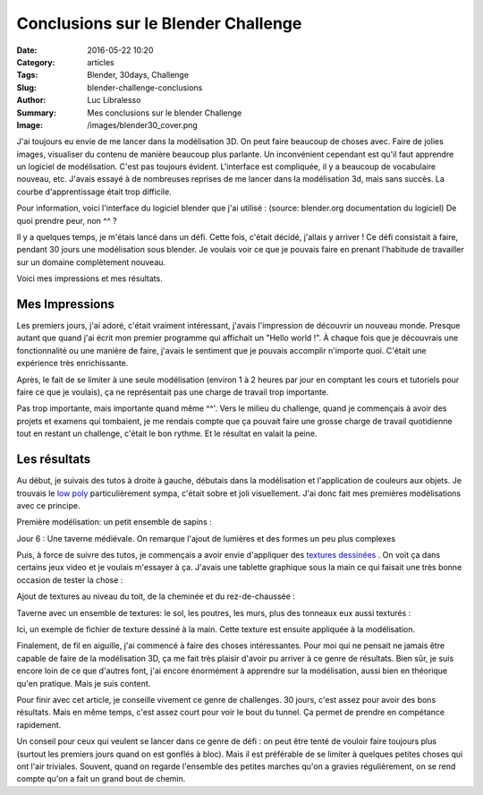 Conclusions sur le Blender Challenge
####################################

:Date: 2016-05-22 10:20
:Category: articles
:Tags: Blender, 30days, Challenge
:Slug: blender-challenge-conclusions
:Author: Luc Libralesso
:Summary: Mes conclusions sur le blender Challenge
:Image: /images/blender30_cover.png

J'ai toujours eu envie de me lancer dans la modélisation 3D. On peut faire beaucoup
de choses avec. Faire de jolies images, visualiser du contenu de manière beaucoup
plus parlante. Un inconvénient cependant est qu'il faut apprendre un logiciel de modélisation.
C'est pas toujours évident. L'interface est compliquée, il y a beaucoup de vocabulaire nouveau, etc.
J'avais essayé à de nombreuses reprises de me lancer dans la modélisation 3d, mais sans succès.
La courbe d'apprentissage était trop difficile.

Pour information, voici l'interface du logiciel blender que j'ai utilisé : (source: blender.org documentation du logiciel)
De quoi prendre peur, non ^^ ?

.. image:: /images/blender-interface.png
  :alt: interface de blender

Il y a quelques temps, je m'étais lancé dans un défi. Cette fois, c'était décidé, j'allais y arriver !
Ce défi consistait à faire, pendant 30 jours une modélisation sous blender. Je voulais
voir ce que je pouvais faire en prenant l'habitude de travailler sur un domaine complètement
nouveau.

Voici mes impressions et mes résultats.

Mes Impressions
===============

Les premiers jours, j'ai adoré, c'était vraiment intéressant, j'avais l'impression de découvrir
un nouveau monde. Presque autant que quand j'ai écrit mon premier programme qui affichait un
"Hello world !". À chaque fois que je découvrais une fonctionnalité ou une manière de faire,
j'avais le sentiment que je pouvais accomplir n'importe quoi. C'était une expérience très enrichissante.

Après, le fait de se limiter à une seule modélisation (environ 1 à 2 heures par jour en comptant les cours
et tutoriels pour faire ce que je voulais), ça ne représentait pas une charge de travail trop importante.

Pas trop importante, mais importante quand même ^^'. Vers le milieu du challenge, quand je commençais à avoir
des projets et examens qui tombaient, je me rendais compte que ça pouvait faire une grosse charge de travail
quotidienne tout en restant un challenge, c'était le bon rythme. Et le résultat en valait la peine.

Les résultats
=============

Au début, je suivais des tutos à droite à gauche, débutais dans la modélisation et l'application de couleurs
aux objets. Je trouvais le `low poly <https://www.google.ca/search?q=low+poly&safe=off&client=ubuntu&hs=ykO&channel=fs&source=lnms&tbm=isch&sa=X&ved=0ahUKEwi65eOSqe_MAhUOR1IKHTxWDV0Q_AUIBygB&biw=1920&bih=909&dpr=1>`_ particulièrement sympa, c'était sobre et joli visuellement. J'ai donc
fait mes premières modélisations avec ce principe.

Première modélisation: un petit ensemble de sapins :

.. image:: /images/day01.png
  :alt: Une première scène simple

Jour 6 : Une taverne médiévale. On remarque l'ajout de lumières et des formes
un peu plus complexes

.. image:: /images/day06.png
  :alt: Une taverne (première version)

Puis, à force de suivre des tutos, je commençais a avoir envie d'appliquer des `textures dessinées <https://www.google.ca/search?q=hand+drawn+texture+3d&safe=off&client=ubuntu&hs=4Sj&channel=fs&source=lnms&tbm=isch&sa=X&ved=0ahUKEwi6kYblqe_MAhUJJlIKHW-mAE8Q_AUIBygB&biw=1920&bih=909#safe=off&channel=fs&tbm=isch&q=hand+drawn+texture+game>`_ .
On voit ça dans certains jeux video et je voulais m'essayer à ça. J'avais une tablette graphique sous la main
ce qui faisait une très bonne occasion de tester la chose :

Ajout de textures au niveau du toit, de la cheminée et du rez-de-chaussée :

.. image:: /images/day09.png
  :alt: Une taverne (Avec quelques textures)

Taverne avec un ensemble de textures: le sol, les poutres, les murs, plus des tonneaux
eux aussi texturés :

.. image:: /images/day14.png
  :alt: Une taverne (Avec plus d'éléments)

.. image:: /images/blender-challenge.png
    :alt: Quelques éléments à côté de la taverne

Ici, un exemple de fichier de texture dessiné à la main. Cette texture est ensuite
appliquée à la modélisation.

.. image:: /images/tavern-sign.png
    :alt: Exemple de texture (pancarte sur la taverne)


Finalement, de fil en aiguille, j'ai commencé à faire des choses intéressantes.
Pour moi qui ne pensait ne jamais être capable de faire de la modélisation 3D,
ça me fait très plaisir d'avoir pu arriver à ce genre de résultats. Bien sûr, je
suis encore loin de ce que d'autres font, j'ai encore énormément à apprendre sur
la modélisation, aussi bien en théorique qu'en pratique. Mais je suis content.


Pour finir avec cet article, je conseille vivement ce genre de challenges.
30 jours, c'est assez pour avoir des bons résultats. Mais en même temps, c'est assez
court pour voir le bout du tunnel. Ça permet de prendre en compétance rapidement.

Un conseil pour ceux qui veulent se lancer dans ce genre de défi : on peut être
tenté de vouloir faire toujours plus (surtout les premiers jours quand on est gonflés
à bloc). Mais il est préférable de se limiter à quelques petites choses qui ont l'air triviales.
Souvent, quand on regarde l'ensemble des petites marches qu'on a gravies régulièrement, on se
rend compte qu'on a fait un grand bout de chemin.
